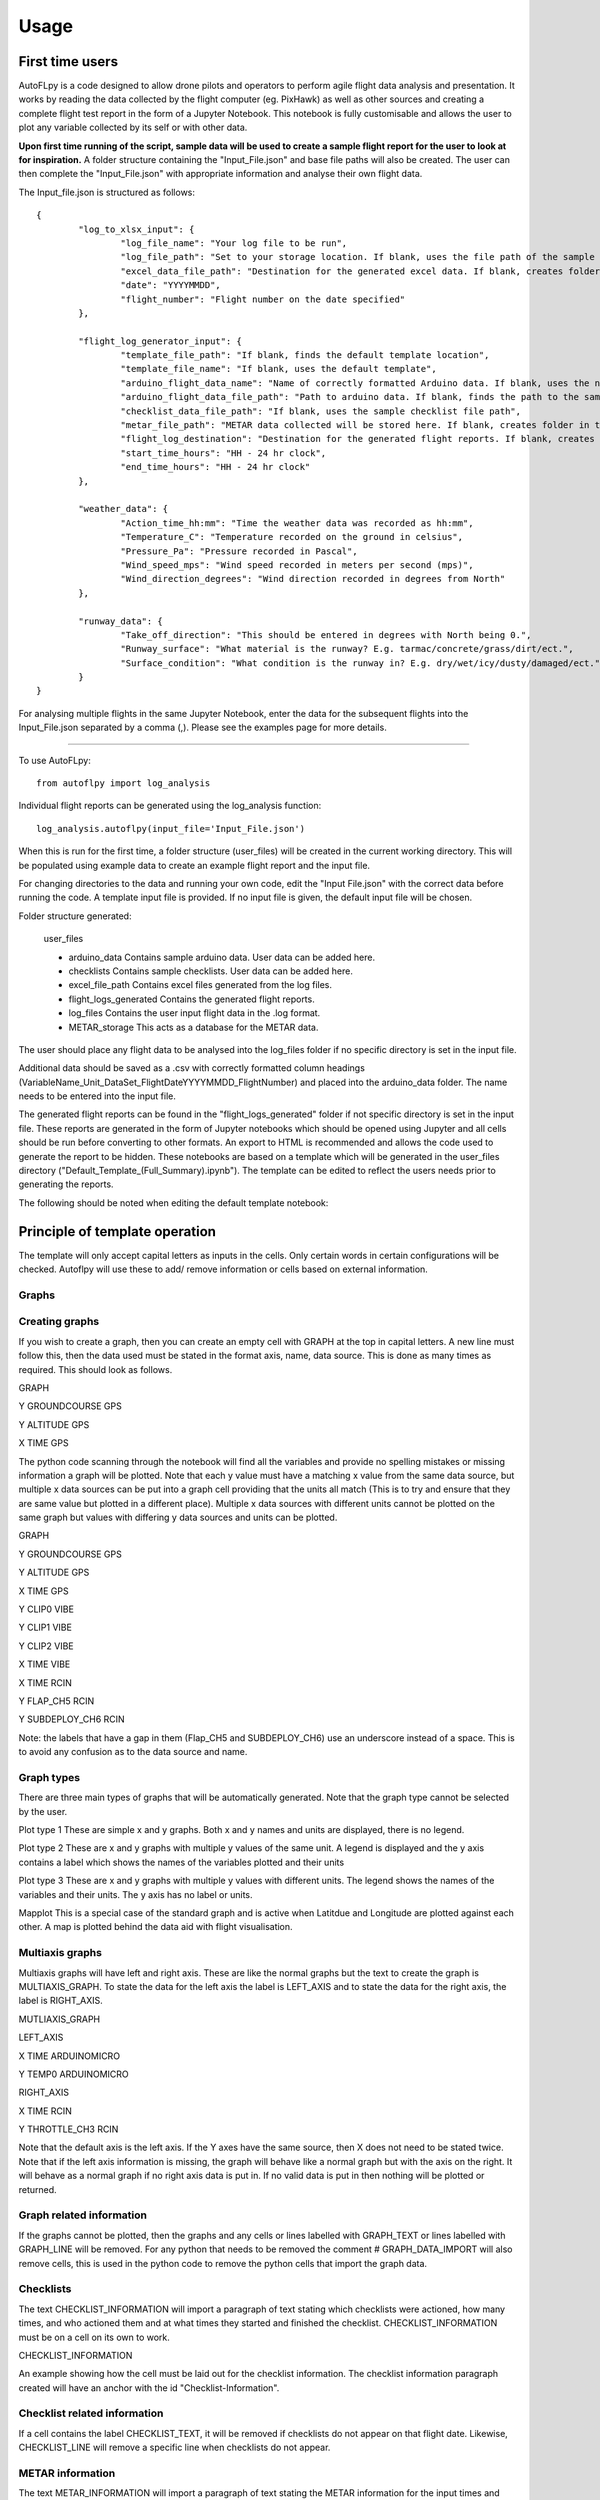=====
Usage
=====

First time users
================

AutoFLpy is a code designed to allow drone pilots and operators to perform agile flight data analysis and presentation. It works by reading the data collected by the flight computer (eg. PixHawk) as well as other sources and creating a complete flight test report in the form of a Jupyter Notebook. This notebook is fully customisable and allows the user to plot any variable collected by its self or with other data.

**Upon first time running of the script, sample data will be used to create a sample flight report for the user to look at for inspiration.** 
A folder structure containing the "Input_File.json" and base file paths will also be created. The user can then complete the "Input_File.json" with appropriate information and analyse their own flight data.

The Input_file.json is structured as follows::

	{
		"log_to_xlsx_input": {
			"log_file_name": "Your log file to be run",
			"log_file_path": "Set to your storage location. If blank, uses the file path of the sample data. NOTE: file paths need // as separators.",
			"excel_data_file_path": "Destination for the generated excel data. If blank, creates folder in the current directory",
			"date": "YYYYMMDD",
			"flight_number": "Flight number on the date specified"
		},
		
		"flight_log_generator_input": {		
			"template_file_path": "If blank, finds the default template location",
			"template_file_name": "If blank, uses the default template",
			"arduino_flight_data_name": "Name of correctly formatted Arduino data. If blank, uses the name of the sample data",
			"arduino_flight_data_file_path": "Path to arduino data. If blank, finds the path to the sample data",
			"checklist_data_file_path": "If blank, uses the sample checklist file path",
			"metar_file_path": "METAR data collected will be stored here. If blank, creates folder in the current directory",
			"flight_log_destination": "Destination for the generated flight reports. If blank, creates folder in the current directory",
			"start_time_hours": "HH - 24 hr clock",
			"end_time_hours": "HH - 24 hr clock"
		},
		
		"weather_data": {
			"Action_time_hh:mm": "Time the weather data was recorded as hh:mm",
			"Temperature_C": "Temperature recorded on the ground in celsius",
			"Pressure_Pa": "Pressure recorded in Pascal",
			"Wind_speed_mps": "Wind speed recorded in meters per second (mps)",
			"Wind_direction_degrees": "Wind direction recorded in degrees from North"
		},
		
		"runway_data": {
			"Take_off_direction": "This should be entered in degrees with North being 0.",
			"Runway_surface": "What material is the runway? E.g. tarmac/concrete/grass/dirt/ect.",
			"Surface_condition": "What condition is the runway in? E.g. dry/wet/icy/dusty/damaged/ect."
		}
	}

For analysing multiple flights in the same Jupyter Notebook, enter the data for the subsequent flights into the Input_File.json separated by a comma (,). Please see the examples page for more details.

-----------------

To use AutoFLpy::

    from autoflpy import log_analysis

Individual flight reports can be generated using the log_analysis function::

	log_analysis.autoflpy(input_file='Input_File.json')

When this is run for the first time, a folder structure (user_files) will be created in the current working directory. This will be populated using example data to create an example flight report and the input file.

For changing directories to the data and running your own code, edit the "Input File.json" with the correct data before running the code. A template input file is provided.
If no input file is given, the default input file will be chosen.

Folder structure generated:

	user_files
	
	* arduino_data					Contains sample arduino data. User data can be added here.
	
	* checklists					Contains sample checklists. User data can be added here.
	
	* excel_file_path				Contains excel files generated from the log files.
	
	* flight_logs_generated			Contains the generated flight reports.
	
	* log_files						Contains the user input flight data in the .log format.
	
	* METAR_storage					This acts as a database for the METAR data.

The user should place any flight data to be analysed into the log_files folder if no specific directory is set in the input file.

Additional data should be saved as a .csv with correctly formatted column headings (VariableName_Unit_DataSet_FlightDateYYYYMMDD_FlightNumber) and placed into the arduino_data folder. The name needs to be entered into the input file.

The generated flight reports can be found in the "flight_logs_generated" folder if not specific directory is set in the input file. These reports are generated in the form of Jupyter notebooks which should be opened using Jupyter and all cells should be run before converting to other formats. An export to HTML is recommended and allows the code used to generate the report to be hidden. These notebooks are based on a template which will be generated in the user_files directory ("Default_Template_(Full_Summary).ipynb"). The template can be edited to reflect the users needs prior to generating the reports.

The following should be noted when editing the default template notebook:



Principle of template operation
===============================
The template will only accept capital letters as inputs in the cells. Only certain words in certain configurations will be checked. Autoflpy will use these to add/ remove information or cells based on external information.

Graphs
------

.. image:: images/PER_flight_alt.png
	:width: 900
	:alt: Image of a graph generated with AutoFLpy showing altitude and airspeed of a section of a flight.


Creating graphs
---------------
If you wish to create a graph, then you can create an empty cell with GRAPH at the top in capital letters.  A new line must follow this, then the data used must be stated in the format axis, name, data source. This is done as many times as required. 
This should look as follows.

GRAPH

Y GROUNDCOURSE GPS

Y ALTITUDE GPS

X TIME GPS

The python code scanning through the notebook will find all the variables and provide no spelling mistakes or missing information a graph will be plotted. Note that each y value must have a matching x value from the same data source, but multiple x data sources can be put into a graph cell providing that the units all match (This is to try and ensure that they are same value but plotted in a different place). Multiple x data sources with different units cannot be plotted on the same graph but values with differing y data sources and units can be plotted.

GRAPH

Y GROUNDCOURSE GPS

Y ALTITUDE GPS

X TIME GPS

Y CLIP0 VIBE

Y CLIP1 VIBE

Y CLIP2 VIBE

X TIME VIBE

X TIME RCIN

Y FLAP_CH5 RCIN

Y SUBDEPLOY_CH6 RCIN


Note: the labels that have a gap in them (Flap_CH5 and SUBDEPLOY_CH6) use an underscore instead of a space. This is to avoid any confusion as to the data source and name.


Graph types
-----------
There are three main types of graphs that will be automatically generated. Note that the graph type cannot be selected by the user.

Plot type 1 
These are simple x and y graphs. Both x and y names and units are displayed, there is no legend.

Plot type 2
These are x and y graphs with multiple y values of the same unit. A legend is displayed and the y axis contains a label which shows the names of the variables plotted and their units

Plot type 3
These are x and y graphs with multiple y values with different units. The legend shows the names of the variables and their units. The y axis has no label or units.

Mapplot
This is a special case of the standard graph and is active when Latitdue and Longitude are plotted against each other. A map is plotted behind the data aid with flight visualisation.

Multiaxis graphs
----------------
Multiaxis graphs will have left and right axis. These are like the normal graphs but the text to create the graph is MULTIAXIS_GRAPH. To state the data for the left axis the label is LEFT_AXIS and to state the data for the right axis, the label is RIGHT_AXIS.

MUTLIAXIS_GRAPH

LEFT_AXIS

X TIME ARDUINOMICRO

Y TEMP0 ARDUINOMICRO

RIGHT_AXIS

X TIME RCIN

Y THROTTLE_CH3 RCIN


Note that the default axis is the left axis. If the Y axes have the same source, then X does not need to be stated twice. Note that if the left axis information is missing, the graph will behave like a normal graph but with the axis on the right. It will behave as a normal graph if no right axis data is put in. If no valid data is put in then nothing will be plotted or returned.

Graph related information
-------------------------
If the graphs cannot be plotted, then the graphs and any cells or lines labelled with GRAPH_TEXT or lines labelled with GRAPH_LINE will be removed. For any python that needs to be removed the comment # GRAPH_DATA_IMPORT will also remove cells, this is used in the python code to remove the python cells that import the graph data.

Checklists
----------
The text CHECKLIST_INFORMATION will import a paragraph of text stating which checklists were actioned, how many times, and who actioned them and at what times they started and finished the checklist. CHECKLIST_INFORMATION must be on a cell on its own to work.

CHECKLIST_INFORMATION

An example showing how the cell must be laid out for the checklist information.
The checklist information paragraph created will have an anchor with the id "Checklist-Information".

Checklist related information
-----------------------------
If a cell contains the label CHECKLIST_TEXT, it will be removed if checklists do not appear on that flight date. Likewise, CHECKLIST_LINE will remove a specific line when checklists do not appear.

METAR information
-----------------
The text METAR_INFORMATION will import a paragraph of text stating the METAR information for the input times and dates. METAR_INFORMATION must be on a cell on its own to work.

METAR_INFORMATION

An example showing how the cell must be laid out for METAR information.
The METAR information paragraph created will have an anchor with the id "METAR-Information".

METAR related information
-------------------------
If a cell contains the label METAR_TEXT, autoflpy will search for METAR information at the closest airfield. This also works retrospectively.

Weather and runway information
------------------------------
Weather information and runway information entered into the input file are generated through the following keys respectively:

WEATHER_INFORMATION

RUNWAY_INFORMATION


Autoflpy template labels and text
----------------------------------
Label					Function

GRAPH					Identifies cell as a graph cell.

X NAME DATA_SOURCE		X data from column with name NAME from data source DATA_SOURCE. This must be paired with at least one y column from the same data source.

Y NAME DATA_SOURCE		Y data from column with name NAME form data source DATA SOURCE. This must be paired with an x column from the same data source.

MULTIAXIS_GRAPH			Identifies cell as a multiaxis graph.

LEFT_AXIS				Labels data for left axis on multiaxis graph.

RIGHT_AXIS				Labels data for Right axis of multiaxis graph.

GRAPH_TEXT				Removes cell containing this label when there is no data to create graphs with.

GRAPH_LINE				Removes line containing this label when there is no data to create graphs with.

CHECKLIST_INFORMATION	When CHECKLIST_INFORMATION is placed in a cell, this will place a cell containing a paragraph of checklist information when available.

CHECKLIST_TEXT			Removes cell containing this label when there is no checklist data for that date.

CHECKLIST_LINE			Removes line containing this label when there is no checklist data for that date.

METAR_INFORMATION		When METAR_INFORMATION is placed in a cell, this will place a cell containing the METAR data when available.

METAR_TEXT				Removes cell containing this label when there is no METAR data for that date.

METAR_LINE				Removes line containing this label when there is no METAR data for that date.

WEATHER_INFORMATION		When WEATHER_INFORMATION is placed in a cell, this will place a cell containing the weather data from the input_file.json when available.

WEATHER_TEXT			Removes cell containing this label when there is no weather data entered.

WEATHER_LINE			Removes line containing this label when there is no weather data entered.

RUNWAY_INFORMATION		When RUNWAY_INFORMATION is placed in a cell, this will place a cell containing the runway data from the input_file.json when available.

RUNWAY_TEXT				Removes cell containing this label when there is no runway data entered.

RUNWAY_LINE				Removes line containing this label when there is no runway data entered.



